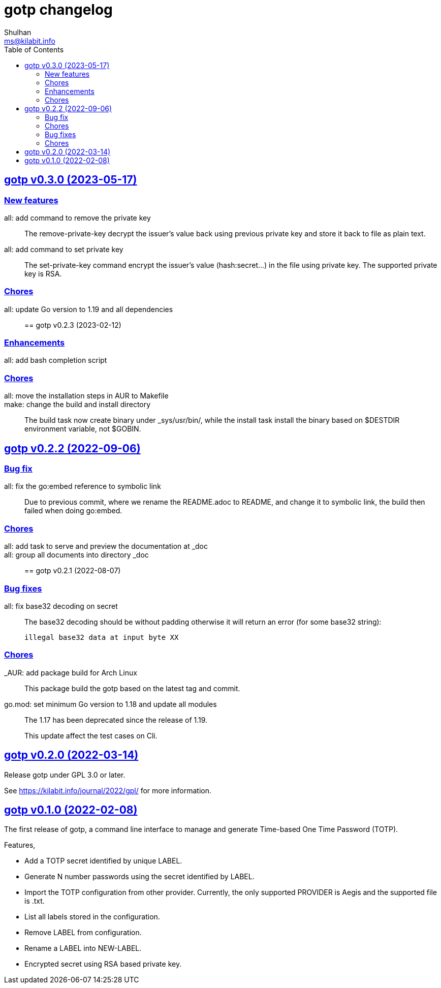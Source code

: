 // SPDX-FileCopyrightText: 2022 M. Shulhan <ms@kilabit.info>
// SPDX-License-Identifier: GPL-3.0-or-later
= gotp changelog
Shulhan <ms@kilabit.info>
:toc:
:sectanchors:
:sectlinks:

[#v0_3_0]
== gotp v0.3.0 (2023-05-17)

[#v0_3_0__new_features]
=== New features

all: add command to remove the private key::
+
The remove-private-key decrypt the issuer's value back using previous
private key and store it back to file as plain text.

all: add command to set private key::
+
The set-private-key command encrypt the issuer's value (hash:secret...)
in the file using private key.
The supported private key is RSA.

[#v0_3_0__chores]
=== Chores

all: update Go version to 1.19 and all dependencies::


[#v0_2_3]
== gotp v0.2.3 (2023-02-12)

[#v0_2_3_enhancements]
===  Enhancements

all: add bash completion script::

[#v0_2_3_chores]
===  Chores

all: move the installation steps in AUR to Makefile::


make: change the build and install directory::
+
The build task now create binary under _sys/usr/bin/, while the install
task install the binary based on $DESTDIR environment variable, not $GOBIN.


[#v0_2_2]
== gotp v0.2.2 (2022-09-06)

[#v0_2_2_bug_fix]
=== Bug fix

all: fix the go:embed reference to symbolic link::
+
Due to previous commit, where we rename the README.adoc to README, and
change it to symbolic link, the build then failed when doing go:embed.

[#v0_2_2_chores]
=== Chores

all: add task to serve and preview the documentation at _doc::

all: group all documents into directory _doc::


[#v0_2_1]
== gotp v0.2.1 (2022-08-07)

[#v0_2_1_bug_fixes]
===  Bug fixes

all: fix base32 decoding on secret::
+
--
The base32 decoding should be without padding otherwise it will return
an error (for some base32 string):

	illegal base32 data at input byte XX
--

[#v0_2_1_chores]
===  Chores

_AUR: add package build for Arch Linux::
This package build the gotp based on the latest tag and commit.

go.mod: set minimum Go version to 1.18 and update all modules::
+
--
The 1.17 has been deprecated since the release of 1.19.

This update affect the test cases on Cli.
--

[#v0_2_0]
== gotp v0.2.0 (2022-03-14)

Release gotp under GPL 3.0 or later.

See https://kilabit.info/journal/2022/gpl/ for more information.


[#v0_1_0]
== gotp v0.1.0 (2022-02-08)

The first release of gotp, a command line interface to manage and generate
Time-based One Time Password (TOTP).

Features,

* Add a TOTP secret identified by unique LABEL.
* Generate N number passwords using the secret identified by LABEL.
* Import the TOTP configuration from other provider.
  Currently, the only supported PROVIDER is Aegis and the supported file
  is .txt.
* List all labels stored in the configuration.
* Remove LABEL from configuration.
* Rename a LABEL into NEW-LABEL.
* Encrypted secret using RSA based private key.
